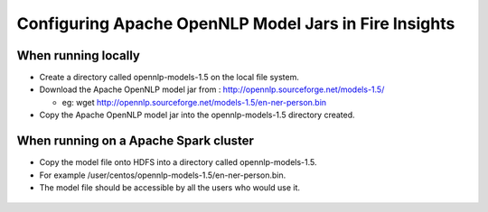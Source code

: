 Configuring Apache OpenNLP Model Jars in Fire Insights
=====================

When running locally
-------------------

* Create a directory called opennlp-models-1.5 on the local file system.
* Download the Apache OpenNLP model jar from : http://opennlp.sourceforge.net/models-1.5/

  * eg: wget http://opennlp.sourceforge.net/models-1.5/en-ner-person.bin
* Copy the Apache OpenNLP model jar into the opennlp-models-1.5 directory created.

 

When running on a Apache Spark cluster
--------------------------------

* Copy the model file onto HDFS into a directory called opennlp-models-1.5.
* For example /user/centos/opennlp-models-1.5/en-ner-person.bin.
* The model file should be accessible by all the users who would use it.


.. figure:: ..//_assets/operating/opennlp.png
   :alt: Apache OpenNLP
   :align: center
   
   
